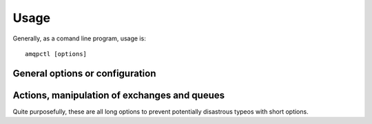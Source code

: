 Usage
=====

.. program:: amqpctl

Generally, as a comand line program, usage is::

    amqpctl [options]

General options or configuration
--------------------------------

.. cmdoption:: -s host, --server host
.. cmdoption:: -u username, --username username (default: guest)
.. cmdoption:: -p password, --password password (default: guest)

   The above options are required, as they give the coordinates of the 
   AMQP server and the login credentials

.. cmdoption:: -e name, --exchange name (default: test_exchange)
.. cmdoption:: -t type, --type type (default: direct)

   For manipulation of exchanges, the exchange name and exchange type
   are required. Exchange type can be either *direct* or *fanout*.

.. cmdoption:: -q name, --queue name (default: test_queue)

   For manipulation of queues, the queue name is required.

Actions, manipulation of exchanges and queues
---------------------------------------------

Quite purposefully, these are all long options to prevent potentially
disastrous typeos with short options.

.. cmdoption:: --delete-exchange
.. cmdoption:: --declare-exchange

.. cmdoption:: --delete-queue
.. cmdoption:: --declare-queue
.. cmdoption:: --purge-queue
